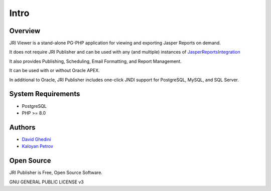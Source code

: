 Intro
===========================

Overview
------------

JRI Viewer is a stand-alone PG-PHP application for viewing and exporting Jasper Reports on demand.

It does not require JRI Publisher and can be used with any (and multiple) instances of `JasperReportsIntegration`_

.. _`JasperReportsIntegration`: https://github.com/daust/JasperReportsIntegration 

It also provides Publishing, Scheduling, Email Formatting, and Report Management.

It can be used with or without Oracle APEX.

In additional to Oracle, JRI Publisher includes one-click JNDI support for PostgreSQL, MySQL, and SQL Server.

.. image:: _static/JRIViewer-Main.png


System Requirements
-------------------
* PostgreSQL
* PHP >= 8.0

Authors
-------
* `David Ghedini`_
* `Kaloyan Petrov`_

.. _`David Ghedini`: https://github.com/DavidGhedini
.. _`Kaloyan Petrov`: https://github.com/kaloyan13



Open Source
-----------

JRI Publisher is Free, Open Source Software.

GNU GENERAL PUBLIC LICENSE v3



    

